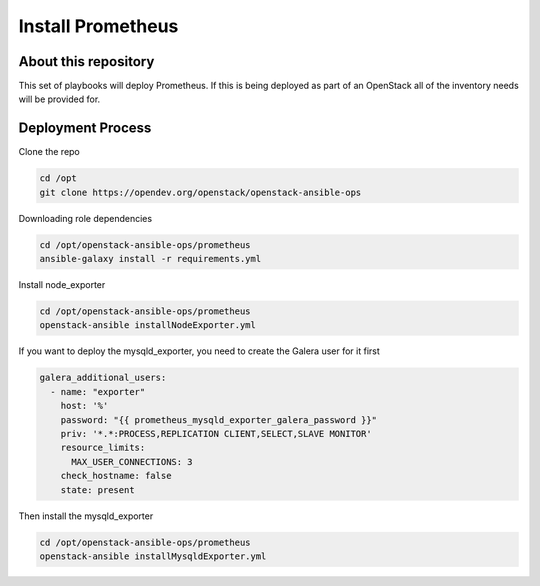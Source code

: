 ==================
Install Prometheus
==================

About this repository
---------------------

This set of playbooks will deploy Prometheus. If this is being deployed as part of
an OpenStack all of the inventory needs will be provided for.

Deployment Process
------------------

Clone the repo

.. code-block:: bash

    cd /opt
    git clone https://opendev.org/openstack/openstack-ansible-ops

Downloading role dependencies

.. code-block:: bash

    cd /opt/openstack-ansible-ops/prometheus
    ansible-galaxy install -r requirements.yml

Install node_exporter

.. code-block:: bash

    cd /opt/openstack-ansible-ops/prometheus
    openstack-ansible installNodeExporter.yml

If you want to deploy the mysqld_exporter, you need to create the Galera user for it first

.. code-block:: yaml

    galera_additional_users:
      - name: "exporter"
        host: '%'
        password: "{{ prometheus_mysqld_exporter_galera_password }}"
        priv: '*.*:PROCESS,REPLICATION CLIENT,SELECT,SLAVE MONITOR'
        resource_limits:
          MAX_USER_CONNECTIONS: 3
        check_hostname: false
        state: present

Then install the mysqld_exporter

.. code-block:: bash

    cd /opt/openstack-ansible-ops/prometheus
    openstack-ansible installMysqldExporter.yml
